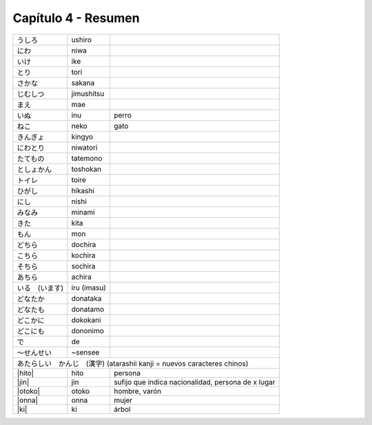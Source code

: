 .. title: Capítulo 4
.. slug: capitulo-4
.. date: 2016-05-25 22:48:18 UTC-03:00
.. tags: japones, NihongoShojo
.. category: idiomas
.. link: 
.. description: Resumen capítulo 4 del libro Nohongo Shojo
.. type: text

.. role:: raw-html(raw)
   :format: html

====================
Capítulo 4 - Resumen
====================


+--------------+-------------+-----------------------------------------+
| |ushiro|     | ushiro      |                                         |
+--------------+-------------+-----------------------------------------+
| |niwa|       | niwa        |                                         |
+--------------+-------------+-----------------------------------------+
| |ike|        | ike         |                                         |
+--------------+-------------+-----------------------------------------+
| |tori|       | tori        |                                         |
+--------------+-------------+-----------------------------------------+
| |sakana|     | sakana      |                                         |
+--------------+-------------+-----------------------------------------+
| |jimushitsu| | jimushitsu  |                                         |
+--------------+-------------+-----------------------------------------+
| |mae|        | mae         |                                         |
+--------------+-------------+-----------------------------------------+
| |inu|        | inu         | perro                                   |
+--------------+-------------+-----------------------------------------+
| |neko|       | neko        | gato                                    |
+--------------+-------------+-----------------------------------------+
| |kingyo|     | kingyo      |                                         |
+--------------+-------------+-----------------------------------------+
| |niwatori|   | niwatori    |                                         |
+--------------+-------------+-----------------------------------------+
| |tatemono|   | tatemono    |                                         |
+--------------+-------------+-----------------------------------------+
| |toshokan|   | toshokan    |                                         |
+--------------+-------------+-----------------------------------------+
| |toire|      | toire       |                                         |
+--------------+-------------+-----------------------------------------+
| |hikashi|    | hikashi     |                                         |
+--------------+-------------+-----------------------------------------+
| |nishi|      | nishi       |                                         |
+--------------+-------------+-----------------------------------------+
| |minami|     | minami      |                                         |
+--------------+-------------+-----------------------------------------+
| |kita|       | kita        |                                         |
+--------------+-------------+-----------------------------------------+
| |mon|        | mon         |                                         |
+--------------+-------------+-----------------------------------------+
| |dochira|    | dochira     |                                         |
+--------------+-------------+-----------------------------------------+
| |kochira|    | kochira     |                                         |
+--------------+-------------+-----------------------------------------+
| |sochira|    | sochira     |                                         |
+--------------+-------------+-----------------------------------------+
| |achira|     | achira      |                                         |
+--------------+-------------+-----------------------------------------+
| |iru_imasu|  | iru (imasu) |                                         |
+--------------+-------------+-----------------------------------------+
| |donataka|   | donataka    |                                         |
+--------------+-------------+-----------------------------------------+
| |donatamo|   | donatamo    |                                         |
+--------------+-------------+-----------------------------------------+
| |dokokani|   | dokokani    |                                         |
+--------------+-------------+-----------------------------------------+
| |dononimo|   | dononimo    |                                         |
+--------------+-------------+-----------------------------------------+
| |de|         | de          |                                         |
+--------------+-------------+-----------------------------------------+
| |sensee|     | ~sensee     |                                         |
+--------------+-------------+-----------------------------------------+
| |atarashii_kanji| (atarashii kanji = nuevos caracteres chinos)       |
+--------------+-------------+-----------------------------------------+
| |hito|       | hito        | persona                                 |
+--------------+-------------+-----------------------------------------+
| |jin|        | jin         | sufijo que indica nacionalidad,         |
|              |             | persona de x lugar                      |
+--------------+-------------+-----------------------------------------+
| |otoko|      | otoko       | hombre, varón                           |
+--------------+-------------+-----------------------------------------+
| |onna|       | onna        | mujer                                   |
+--------------+-------------+-----------------------------------------+
| |ki|         | ki          | árbol                                   |
+--------------+-------------+-----------------------------------------+

.. |ushiro| replace:: うしろ
.. |niwa| replace:: にわ
.. |ike| replace:: いけ
.. |tori| replace:: とり
.. |sakana| replace:: さかな
.. |jimushitsu| replace:: じむしつ
.. |mae| replace:: まえ
.. |inu| replace:: いぬ
.. |neko| replace:: ねこ
.. |kingyo| replace:: きんぎょ
.. |niwatori| replace:: にわとり
.. |tatemono| replace:: たてもの
.. |toshokan| replace:: としょかん
.. |toire| replace:: トイレ
.. |hikashi| replace:: ひがし
.. |nishi| replace:: にし
.. |minami| replace:: みなみ
.. |kita| replace:: きた
.. |mon| replace:: もん
.. |dochira| replace:: どちら
.. |kochira| replace:: こちら
.. |sochira| replace:: そちら
.. |achira| replace:: あちら
.. |iru_imasu| replace:: いる　(います)
.. |donataka| replace:: どなたか
.. |donatamo| replace:: どなたも
.. |dokokani| replace:: どこかに
.. |dononimo| replace:: どこにも
.. |de| replace:: で
.. |sensee| replace:: ～せんせい
.. |atarashii_kanji| replace:: あたらしい　かんじ　(漢字)
.. |hito| replace:: :raw-html:`<ruby><rb class="kanji">人</rb><rp>（</rp><rt class="furigana">ひと</rt><rp></rp></ruby>`
.. |jin| replace:: :raw-html:`<ruby><rb class="kanji">人</rb><rp>（</rp><rt class="furigana">ひと</rt><rp>）</rp></ruby>`
.. |otoko| replace:: :raw-html:`<ruby><rb class="kanji">男</rb><rp>（</rp><rt class="furigana">おとこ</rt><rp>）</rp></ruby>`
.. |onna| replace:: :raw-html:`<ruby><rb class="kanji">女</rb><rp>（</rp><rt class="furigana">おんな</rt><rp>）</rp></ruby>`
.. |ki| replace:: :raw-html:`<ruby><rb class="kanji">木</rb><rp>（</rp><rt class="furigana">き</rt><rp>）</rp></ruby>`
